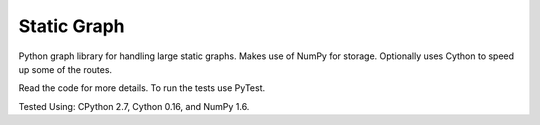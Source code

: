Static Graph
============

Python graph library for handling large static graphs. Makes use of NumPy for
storage. Optionally uses Cython to speed up some of the routes.

Read the code for more details. To run the tests use PyTest.

Tested Using: CPython 2.7, Cython 0.16, and NumPy 1.6.
